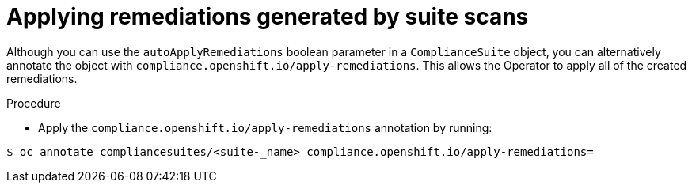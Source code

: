 // Module included in the following assemblies:
//
// * security/compliance_operator/compliance-operator-advanced.adoc

[id="installing-compliance-operator-cli_{context}"]
=  Applying remediations generated by suite scans

[role="_abstract"]
Although you can use the `autoApplyRemediations` boolean parameter in a `ComplianceSuite` object, you can alternatively annotate the object with `compliance.openshift.io/apply-remediations`. This allows the Operator to apply all of the created remediations.

.Procedure

* Apply the `compliance.openshift.io/apply-remediations` annotation by running:

[source,terminal]
----
$ oc annotate compliancesuites/<suite-_name> compliance.openshift.io/apply-remediations=
----
